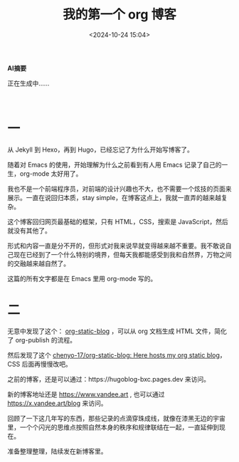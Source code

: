 #+title: 我的第一个 org 博客
#+date: <2024-10-24 15:04>
#+description: 形式和内容一直是分不开的，但形式对我来说早就变得越来越不重要。我不敢说自己现在已经到了一个什么特别的境界，但每天我都能感受到我和自然界，万物之间的交融越来越自然了。
#+filetags: Blog
#+OPTIONS: toc:nil



#+HTML: <b>AI摘要</b>
#+HTML: <p id="aitext">正在生成中……</p>
#+HTML: <p id="ai-output"></p>
#+HTML: <script src="https://testingcf.jsdelivr.net/gh/vandeefeng/gitbox@main/codes/summary.js"></script>
#+HTML: <br>
* 一
从 Jekyll 到 Hexo，再到 Hugo，已经忘记了为什么开始写博客了。

随着对 Emacs 的使用，开始理解为什么之前看到有人用 Emacs 记录了自己的一生，org-mode 太好用了。

我也不是一个前端程序员，对前端的设计兴趣也不大，也不需要一个炫技的页面来展示。一直在说回归本质，stay simple，在博客这点上，我就一直弄的越来越复杂。

这个博客回归网页最基础的框架，只有 HTML，CSS，搜索是 JavaScript，然后就没有其他了。

形式和内容一直是分不开的，但形式对我来说早就变得越来越不重要。我不敢说自己现在已经到了一个什么特别的境界，但每天我都能感受到我和自然界，万物之间的交融越来越自然了。

这篇的所有文字都是在 Emacs 里用 org-mode 写的。

#+attr_html: :alt org-blog :class img :width 50% :height 50%
[[https://testingcf.jsdelivr.net/gh/vandeefeng/gitbox@main/img/org-blog.png]]

* 二
无意中发现了这个： [[https://github.com/bastibe/org-static-blog][org-static-blog]] ，可以从 org 文档生成 HTML 文件，简化了 org-publish 的流程。

然后发现了这个 [[https://github.com/chenyo-17/org-static-blog][chenyo-17/org-static-blog: Here hosts my org static blog]]，CSS 后面再慢慢改吧。

之前的博客，还是可以通过：https://hugoblog-bxc.pages.dev 来访问。

新的博客地址还是 https://www.vandee.art , 也可以通过 https://x.vandee.art/blog 来访问。

回顾了一下这几年写的东西，那些记录的点滴穿珠成线，就像在漆黑无边的宇宙里，一个个闪光的思维点按照自然本身的秩序和规律联结在一起，一直延伸到现在。

准备整理整理，陆续发在新博客里。
